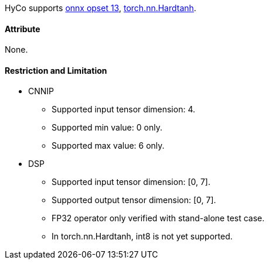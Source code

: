 HyCo supports https://github.com/onnx/onnx/blob/main/docs/Operators.md#Clip[onnx opset 13], https://pytorch.org/docs/stable/generated/torch.nn.Hardtanh.html[torch.nn.Hardtanh].

==== Attribute

None.

==== Restriction and Limitation

* CNNIP
** Supported input tensor dimension: 4.
** Supported min value: 0 only.
** Supported max value: 6 only.

* DSP
** Supported input tensor dimension: [0, 7].
** Supported output tensor dimension: [0, 7].
** FP32 operator only verified with stand-alone test case.
** In torch.nn.Hardtanh, int8 is not yet supported.